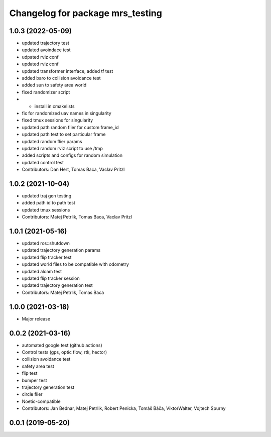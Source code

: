 ^^^^^^^^^^^^^^^^^^^^^^^^^^^^^^^^^
Changelog for package mrs_testing
^^^^^^^^^^^^^^^^^^^^^^^^^^^^^^^^^

1.0.3 (2022-05-09)
------------------
* updated trajectory test
* updated avoindace test
* udpated rviz conf
* updated rviz conf
* updated transformer interface, added tf test
* added baro to collision avoidance test
* added sun to safety area world
* fixed randomizer script
* + install in cmakelists
* fix for randomized uav names in singularity
* fixed tmux sessions for singularity
* updated path random flier for custom frame_id
* updated path test to set particular frame
* updated random flier params
* updated random rviz script to use /tmp
* added scripts and configs for random simulation
* updated control test
* Contributors: Dan Hert, Tomas Baca, Vaclav Pritzl

1.0.2 (2021-10-04)
------------------
* updated traj gen testing
* added path id to path test
* updated tmux sessions
* Contributors: Matej Petrlik, Tomas Baca, Vaclav Pritzl

1.0.1 (2021-05-16)
------------------
* updated ros::shutdown
* updated trajectory generation params
* updated flip tracker test
* updated world files to be compatible with odometry
* updated aloam test
* updated flip tracker session
* updated trajectory generation test
* Contributors: Matej Petrlik, Tomas Baca

1.0.0 (2021-03-18)
------------------
* Major release

0.0.2 (2021-03-16)
------------------
* automated google test (github actions)
* Control tests (gps, optic flow, rtk, hector)
* collision avoidance test
* safety area test
* flip test
* bumper test
* trajectory generation test
* circle flier
* Noetic-compatible
* Contributors: Jan Bednar, Matej Petrlik, Robert Penicka, Tomáš Báča, ViktorWalter, Vojtech Spurny

0.0.1 (2019-05-20)
------------------
